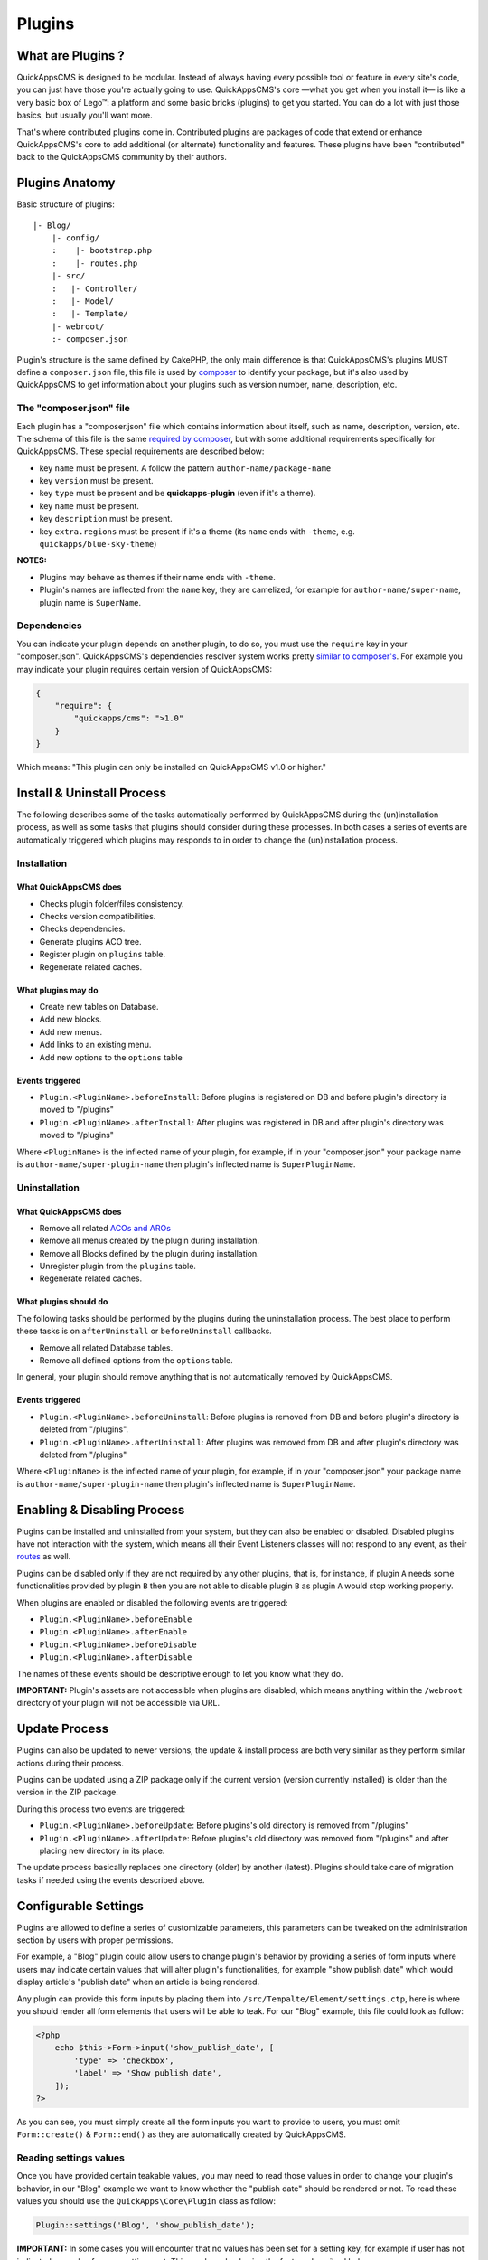 Plugins
#######

What are Plugins ?
==================

QuickAppsCMS is designed to be modular. Instead of always having every
possible tool or feature in every site's code, you can just have those
you're actually going to use. QuickAppsCMS's core —what you get when you
install it— is like a very basic box of Lego™: a platform and some basic
bricks (plugins) to get you started. You can do a lot with just those
basics, but usually you'll want more.

That's where contributed plugins come in. Contributed plugins are
packages of code that extend or enhance QuickAppsCMS's core to add
additional (or alternate) functionality and features. These plugins have
been "contributed" back to the QuickAppsCMS community by their authors.

Plugins Anatomy
===============

Basic structure of plugins:

::

    |- Blog/
        |- config/
        :    |- bootstrap.php
        :    |- routes.php
        |- src/
        :   |- Controller/
        :   |- Model/
        :   |- Template/
        |- webroot/
        :- composer.json

Plugin's structure is the same defined by CakePHP, the only main
difference is that QuickAppsCMS's plugins MUST define a ``composer.json`` file,
this file is used by `composer <https://getcomposer.org/>`__ to identify your
package, but it's also used by QuickAppsCMS to get information about your plugins
such as version number, name, description, etc.

The "composer.json" file
------------------------

Each plugin has a "composer.json" file which contains information about
itself, such as name, description, version, etc. The schema of this file
is the same `required by composer <https://getcomposer.org/doc/04-schema.md>`__,
but with some additional requirements specifically for QuickAppsCMS.
These special requirements are described below:

-  key ``name`` must be present. A follow the pattern
   ``author-name/package-name``
-  key ``version`` must be present.
-  key ``type`` must be present and be **quickapps-plugin** (even if
   it's a theme).
-  key ``name`` must be present.
-  key ``description`` must be present.
-  key ``extra.regions`` must be present if it's a theme (its ``name``
   ends with ``-theme``, e.g. ``quickapps/blue-sky-theme``)

**NOTES:**

-  Plugins may behave as themes if their name ends with ``-theme``.
-  Plugin's names are inflected from the ``name`` key, they
   are camelized, for example for ``author-name/super-name``, plugin name
   is ``SuperName``.

Dependencies
------------

You can indicate your plugin depends on another plugin, to do so, you
must use the ``require`` key in your "composer.json". QuickAppsCMS's
dependencies resolver system works pretty `similar to
composer's <https://getcomposer.org/doc/01-basic-usage.md#package-versions>`__.
For example you may indicate your plugin requires certain version of
QuickAppsCMS:

.. code:: json

    {
        "require": {
            "quickapps/cms": ">1.0"
        }
    }

Which means: "This plugin can only be installed on QuickAppsCMS v1.0 or higher."

Install & Uninstall Process
===========================

The following describes some of the tasks automatically performed by
QuickAppsCMS during the (un)installation process, as well as some tasks
that plugins should consider during these processes. In both cases a
series of events are automatically triggered which plugins may responds
to in order to change the (un)installation process.

Installation
------------

What QuickAppsCMS does
~~~~~~~~~~~~~~~~~~~~~~

-  Checks plugin folder/files consistency.
-  Checks version compatibilities.
-  Checks dependencies.
-  Generate plugins ACO tree.
-  Register plugin on ``plugins`` table.
-  Regenerate related caches.

What plugins may do
~~~~~~~~~~~~~~~~~~~

-  Create new tables on Database.
-  Add new blocks.
-  Add new menus.
-  Add links to an existing menu.
-  Add new options to the ``options`` table

Events triggered
~~~~~~~~~~~~~~~~

-  ``Plugin.<PluginName>.beforeInstall``: Before plugins is registered
   on DB and before plugin's directory is moved to "/plugins"
-  ``Plugin.<PluginName>.afterInstall``: After plugins was registered in
   DB and after plugin's directory was moved to "/plugins"

Where ``<PluginName>`` is the inflected name of your plugin, for
example, if in your "composer.json" your package name is
``author-name/super-plugin-name`` then plugin's inflected name is
``SuperPluginName``.

Uninstallation
--------------

What QuickAppsCMS does
~~~~~~~~~~~~~~~~~~~~~~

-  Remove all related `ACOs and
   AROs <http://book.cakephp.org/2.0/en/core-libraries/components/access-control-lists.html#understanding-how-acl-works>`__
-  Remove all menus created by the plugin during installation.
-  Remove all Blocks defined by the plugin during installation.
-  Unregister plugin from the ``plugins`` table.
-  Regenerate related caches.

What plugins should do
~~~~~~~~~~~~~~~~~~~~~~

The following tasks should be performed by the plugins during the
uninstallation process. The best place to perform these tasks is on
``afterUninstall`` or ``beforeUninstall`` callbacks.

-  Remove all related Database tables.
-  Remove all defined options from the ``options`` table.

In general, your plugin should remove anything that is not automatically
removed by QuickAppsCMS.

Events triggered
~~~~~~~~~~~~~~~~

-  ``Plugin.<PluginName>.beforeUninstall``: Before plugins is removed
   from DB and before plugin's directory is deleted from "/plugins".
-  ``Plugin.<PluginName>.afterUninstall``: After plugins was removed
   from DB and after plugin's directory was deleted from "/plugins"

Where ``<PluginName>`` is the inflected name of your plugin, for
example, if in your "composer.json" your package name is
``author-name/super-plugin-name`` then plugin's inflected name is
``SuperPluginName``.

Enabling & Disabling Process
============================

Plugins can be installed and uninstalled from your system, but they can
also be enabled or disabled. Disabled plugins have not interaction with
the system, which means all their Event Listeners classes will not
respond to any event, as their
`routes <http://book.cakephp.org/3.0/en/development/routing.html#plugin-routing>`__
as well.

Plugins can be disabled only if they are not required by any other
plugins, that is, for instance, if plugin ``A`` needs some
functionalities provided by plugin ``B`` then you are not able to
disable plugin ``B`` as plugin ``A`` would stop working properly.

When plugins are enabled or disabled the following events are triggered:

-  ``Plugin.<PluginName>.beforeEnable``
-  ``Plugin.<PluginName>.afterEnable``
-  ``Plugin.<PluginName>.beforeDisable``
-  ``Plugin.<PluginName>.afterDisable``

The names of these events should be descriptive enough to let you know
what they do.

**IMPORTANT:** Plugin's assets are not accessible when plugins are
disabled, which means anything within the ``/webroot`` directory of your
plugin will not be accessible via URL.

Update Process
==============

Plugins can also be updated to newer versions, the update & install
process are both very similar as they perform similar actions during
their process.

Plugins can be updated using a ZIP package only if the current version
(version currently installed) is older than the version in the ZIP
package.

During this process two events are triggered:

-  ``Plugin.<PluginName>.beforeUpdate``: Before plugins's old directory
   is removed from "/plugins"
-  ``Plugin.<PluginName>.afterUpdate``: Before plugins's old directory
   was removed from "/plugins" and after placing new directory in its
   place.

The update process basically replaces one directory (older) by another
(latest). Plugins should take care of migration tasks if needed using the
events described above.

Configurable Settings
=====================

Plugins are allowed to define a series of customizable parameters, this
parameters can be tweaked on the administration section by users with
proper permissions.

For example, a "Blog" plugin could allow users to change plugin's behavior
by providing a series of form inputs where users may indicate certain
values that will alter plugin's functionalities, for example "show
publish date" which would display article's "publish date" when an
article is being rendered.

Any plugin can provide this form inputs by placing them into
``/src/Tempalte/Element/settings.ctp``, here is where you should render
all form elements that users will be able to teak. For our "Blog"
example, this file could look as follow:

.. code:: php

    <?php
        echo $this->Form->input('show_publish_date', [
            'type' => 'checkbox',
            'label' => 'Show publish date',
        ]);
    ?>

As you can see, you must simply create all the form inputs you want to
provide to users, you must omit ``Form::create()`` & ``Form::end()`` as
they are automatically created by QuickAppsCMS.

Reading settings values
-----------------------

Once you have provided certain teakable values, you may need to read
those values in order to change your plugin's behavior, in our "Blog"
example we want to know whether the "publish date" should be rendered or
not. To read these values you should use the ``QuickApps\Core\Plugin``
class as follow:

.. code:: php

    Plugin::settings('Blog', 'show_publish_date');

**IMPORTANT:** In some cases you will encounter that no values has been
set for a setting key, for example if user has not indicated any
value for your settings yet. This can be solved using the feature
described below.

Default Setting Values
----------------------

You can provide default values for each of your settings keys using the
event below:

::

    Plugin.<PluginName>.settingsDefaults

This event is automatically triggered every time you try to read a
setting value, your must implement this event handler in any of your
plugin's :doc:`Event Listener <events-system>` classes and it must return an
associative array for setting keys and their values, a full example:

.. code:: php

    // Blog/src/Event/BlogHook.php
    namespace Blog\Event;

    use Cake\Event\Event;
    use Cake\Event\EventListener;

    class BlogHook implements EventListener {

        public function implementedEvents() {
            return [
                'Plugin.Blog.settingsDefaults' => 'settingsDefaults',
            ];
        }

        public function settingsDefaults(Event $event) {
            return [
                'show_publish_date' => 1,
            ];
        }

    }

In the example above, if user has not indicated whether to show "publish
date" or not the default value will be ``1`` which we'll consider as
"YES, show publish date".

Validating Settings
-------------------

Usually you would need to restrict what user's types in your settings
form inputs, so for example you may need an users to type in only
integer values for certain setting parameter. To validate these inputs
you must use the ``Plugin.<PluginName>.settingsValidate`` event which is
automatically triggered before plugin information is persisted into DB.
Event listeners methods should expect two arguments: an entity as first
arguments representing all settings values, and an instance of validator
object being used, you should alter this object as needed to add your
own validation rules. For example:

.. code:: php

    // Blog/src/Event/BlogHook.php
    namespace Blog\Event;

    use Cake\Event\Event;
    use Cake\Event\EventListener;

    class BlogHook implements EventListener {

        public function implementedEvents() {
            return [
                'Plugin.Blog.settingsValidate' => 'settingsValidate',
            ];
        }

        public function settingsValidate(Event $event, $settingsEntity, $validator) {
            $validator
                ->validatePresence('show_publish_date')
                ->notEmpty('show_publish_date', 'This field is required!')
                ->add('another_settings_input_name', [
                    // ... rules & messages
                ]);
        }

    }

For more information about validation please check CakePHP's
`documentation <http://book.cakephp.org/3.0/en/core-libraries/validation.html>`__.

Recommended Reading
===================

-  :doc:`Events System <events-system>`
-  :doc:`Hooktags <hooktags>`
-  `CakePHP's
   Validation <http://book.cakephp.org/3.0/en/core-libraries/validation.html>`__

.. meta::
    :title lang=en: Plugins
    :keywords lang=en: plugins,anatomy,composer,dependencies,install,uninstall,update,enable,disable,settings,custom settings
